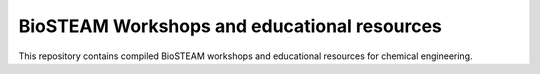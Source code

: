 ============================================
BioSTEAM Workshops and educational resources
============================================

.. image:: http://img.shields.io/badge/license-UIUC-blue.svg?style=flat
   :target: https://github.com/BioSTEAMDevelopmentGroup/biosteam/blob/master/LICENSE.txt
   :alt: license

This repository contains compiled BioSTEAM workshops and educational resources for 
chemical engineering.

